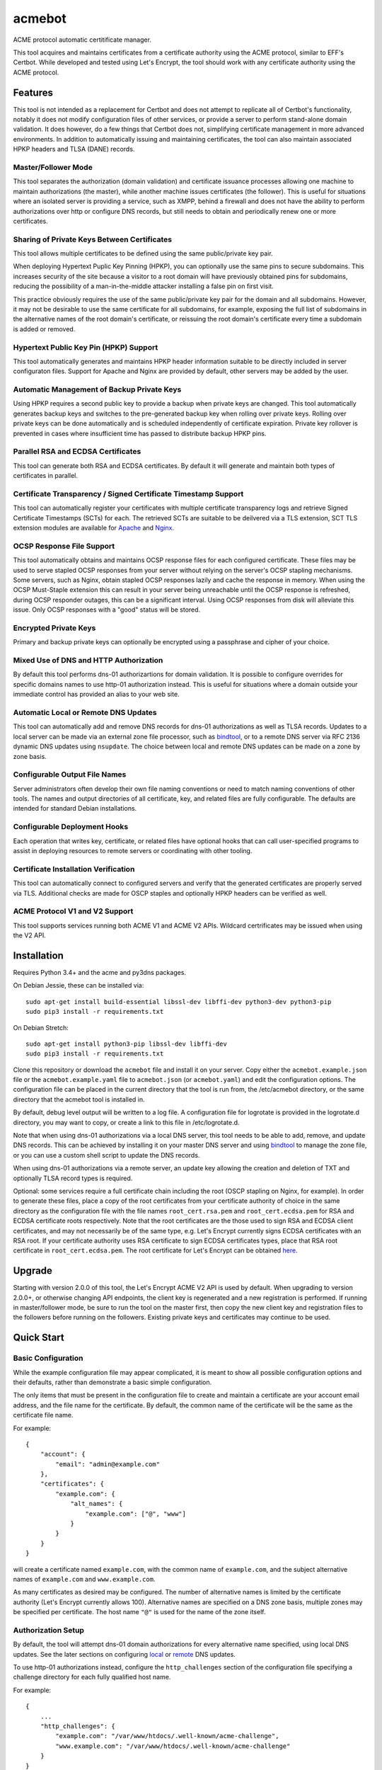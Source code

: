 .. _bindtool: https://github.com/plinss/bindtool

*******
acmebot
*******

ACME protocol automatic certitificate manager.

This tool acquires and maintains certificates from a certificate authority using the ACME protocol, similar to EFF's Certbot.
While developed and tested using Let's Encrypt, the tool should work with any certificate authority using the ACME protocol.


Features
========

This tool is not intended as a replacement for Certbot and does not attempt to replicate all of Certbot's functionality,
notably it does not modify configuration files of other services,
or provide a server to perform stand-alone domain validation.
It does however, do a few things that Certbot does not,
simplifying certificate management in more advanced environments.
In addition to automatically issuing and maintaining certificates,
the tool can also maintain associated HPKP headers and TLSA (DANE) records.


Master/Follower Mode
-----------------

This tool separates the authorization (domain validation) and certificate issuance processes allowing one machine to maintain authorizations (the master),
while another machine issues certificates (the follower).
This is useful for situations where an isolated server is providing a service, such as XMPP,
behind a firewall and does not have the ability to perform authorizations over http or configure DNS records,
but still needs to obtain and periodically renew one or more certificates.


Sharing of Private Keys Between Certificates
--------------------------------------------

This tool allows multiple certificates to be defined using the same public/private key pair.

When deploying Hypertext Puplic Key Pinning (HPKP), you can optionally use the same pins to secure subdomains.
This increases security of the site because a visitor to a root domain will have previously obtained pins for subdomains,
reducing the possibility of a man-in-the-middle attacker installing a false pin on first visit.

This practice obviously requires the use of the same public/private key pair for the domain and all subdomains.
However, it may not be desirable to use the same certificate for all subdomains, for example,
exposing the full list of subdomains in the alternative names of the root domain's certificate,
or reissuing the root domain's certificate every time a subdomain is added or removed.


Hypertext Public Key Pin (HPKP) Support
---------------------------------------

This tool automatically generates and maintains HPKP header information suitable to be directly included in server configuraton files.
Support for Apache and Nginx are provided by default, other servers may be added by the user.


Automatic Management of Backup Private Keys
-------------------------------------------

Using HPKP requires a second public key to provide a backup when private keys are changed.
This tool automatically generates backup keys and switches to the pre-generated backup key when rolling over private keys.
Rolling over private keys can be done automatically and is scheduled independently of certificate expiration.
Private key rollover is prevented in cases where insufficient time has passed to distribute backup HPKP pins.


Parallel RSA and ECDSA Certificates
-----------------------------------

This tool can generate both RSA and ECDSA certificates.
By default it will generate and maintain both types of certificates in parallel.


Certificate Transparency / Signed Certificate Timestamp Support
---------------------------------------------------------------

This tool can automatically register your certificates with multiple certificate transparency logs and retrieve Signed Certificate Timestamps (SCTs) for each.
The retrieved SCTs are suitable to be deilvered via a TLS extension,
SCT TLS extension modules are available for `Apache <https://httpd.apache.org/docs/trunk/mod/mod_ssl_ct.html>`_ and `Nginx <https://github.com/grahamedgecombe/nginx-ct>`_.


OCSP Response File Support
--------------------------

This tool automatically obtains and maintains OCSP response files for each configured certificate.
These files may be used to serve stapled OCSP responses from your server without relying on the server's OCSP stapling mechanisms.
Some servers, such as Nginx, obtain stapled OCSP responses lazily and cache the response in memory.
When using the OCSP Must-Staple extension this can result in your server being unreachable until the OCSP response is refreshed,
during OCSP responder outages, this can be a significant interval.
Using OCSP responses from disk will alleviate this issue.
Only OCSP responses with a "good" status will be stored.


Encrypted Private Keys
----------------------

Primary and backup private keys can optionally be encrypted using a passphrase and cipher of your choice.


Mixed Use of DNS and HTTP Authorization
---------------------------------------

By default this tool performs dns-01 authorizartions for domain validation.
It is possible to configure overrides for specific domains names to use http-01 authorization instead.
This is useful for situations where a domain outside your immediate control has provided an alias to your web site.


Automatic Local or Remote DNS Updates
-------------------------------------

This tool can automatically add and remove DNS records for dns-01 authorizations as well as TLSA records.
Updates to a local server can be made via an external zone file processor, such as `bindtool`_,
or to a remote DNS server via RFC 2136 dynamic DNS updates using ``nsupdate``.
The choice between local and remote DNS updates can be made on a zone by zone basis.


Configurable Output File Names
------------------------------

Server administrators often develop their own file naming conventions or need to match naming conventions of other tools.
The names and output directories of all certificate, key, and related files are fully configurable.
The defaults are intended for standard Debian installations.


Configurable Deployment Hooks
-----------------------------

Each operation that writes key, certificate, or related files have optional hooks that can call user-specified programs to
assist in deploying resources to remote servers or coordinating with other tooling.


Certificate Installation Verification
-------------------------------------

This tool can automatically connect to configured servers and verify that the generated certificates are properly served via TLS.
Additional checks are made for OSCP staples and optionally HPKP headers can be verified as well.


ACME Protocol V1 and V2 Support
-------------------------------

This tool supports services running both ACME V1 and ACME V2 APIs.
Wildcard certrificates may be issued when using the V2 API.


Installation
============

Requires Python 3.4+ and the acme and py3dns packages.

On Debian Jessie, these can be installed via::

    sudo apt-get install build-essential libssl-dev libffi-dev python3-dev python3-pip
    sudo pip3 install -r requirements.txt

On Debian Stretch::

    sudo apt-get install python3-pip libssl-dev libffi-dev
    sudo pip3 install -r requirements.txt

Clone this repository or download the ``acmebot`` file and install it on your server.
Copy either the ``acmebot.example.json`` file or the ``acmebot.example.yaml`` file to ``acmebot.json`` (or ``acmebot.yaml``) and edit the configuration options.
The configuration file can be placed in the current directory that the tool is run from,
the /etc/acmebot directory,
or the same directory that the acmebot tool is installed in.

By default, debug level output will be written to a log file.
A configuration file for logrotate is provided in the logrotate.d directory,
you may want to copy, or create a link to this file in /etc/logrotate.d.

Note that when using dns-01 authorizations via a local DNS server,
this tool needs to be able to add, remove, and update DNS records.
This can be achieved by installing it on your master DNS server and using `bindtool`_ to manage the zone file,
or you can use a custom shell script to update the DNS records.

When using dns-01 authorizations via a remote server,
an update key allowing the creation and deletion of TXT and optionally TLSA record types is required.

Optional: some services require a full certificate chain including the root (OSCP stapling on Nginx, for example).
In order to generate these files,
place a copy of the root certificates from your certificate authority of choice in the same directory as the configuration file with the file names ``root_cert.rsa.pem`` and ``root_cert.ecdsa.pem`` for RSA and ECDSA certificate roots respectively.
Note that the root certificates are the those used to sign RSA and ECDSA client certificates,
and may not necessarily be of the same type,
e.g. Let's Encrypt currently signs ECDSA certificates with an RSA root.
If your certificate authority uses RSA certificate to sign ECDSA certificates types, place that RSA root certificate in ``root_cert.ecdsa.pem``.
The root certificate for Let's Encrypt can be obtained `here <https://letsencrypt.org/certificates/>`_.


Upgrade
=======

Starting with version 2.0.0 of this tool, the Let's Encrypt ACME V2 API is used by default.
When upgrading to version 2.0.0+, or otherwise changing API endpoints,
the client key is regenerated and a new registration is performed.
If running in master/follower mode, be sure to run the tool on the master first,
then copy the new client key and registration files to the followers before running on the followers.
Existing private keys and certificates may continue to be used.


Quick Start
===========


Basic Configuration
-------------------

While the example configuration file may appear complicated,
it is meant to show all possible configuration options and their defaults,
rather than demonstrate a basic simple configuration.

The only items that must be present in the configuration file to create and maintain a certificate are your account email address,
and the file name for the certificate.
By default, the common name of the certificate will be the same as the certificate file name.

For example::

    {
        "account": {
            "email": "admin@example.com"
        },
        "certificates": {
            "example.com": {
                "alt_names": {
                    "example.com": ["@", "www"]
                }
            }
        }
    }

will create a certificate named ``example.com``,
with the common name of ``example.com``,
and the subject alternative names of ``example.com`` and ``www.example.com``.

As many certificates as desired may be configured.
The number of alternative names is limited by the certificate authority (Let's Encrypt currently allows 100).
Alternative names are specified on a DNS zone basis,
multiple zones may be specified per certificate.
The host name ``"@"`` is used for the name of the zone itself.


Authorization Setup
-------------------

By default, the tool will attempt dns-01 domain authorizations for every alternative name specified,
using local DNS updates.
See the later sections on configuring `local <#configuring-local-dns-updates>`_ or `remote <#configuring-remote-dns-updates>`_ DNS updates.

To use http-01 authorizations instead,
configure the ``http_challenges`` section of the configuration file specifying a challenge directory for each fully qualified host name.

For example::

    {
        ...
        "http_challenges": {
            "example.com": "/var/www/htdocs/.well-known/acme-challenge",
            "www.example.com": "/var/www/htdocs/.well-known/acme-challenge"
        }
    }

See the `HTTP Challenges <#http-challenges>`_ section for more information.


First Run
---------

Once the configuration file is in place,
simply execute the tool.
For the first run you may wish to select detailed output to see exactly what the tool is doing::

    acmebot --detail

If all goes well,
the tool will generate a public/private key pair used for client authentication to the certificate authority,
register an account with the certificate authority,
prompt to accept the certificate authority's terms of service,
obtain authorizations for each configured domain name,
generate primary private keys as needed for the configured certificates,
issue certificates,
generate backup private keys,
generate custom Diffie-Hellman parameters,
retrieve Signed Certificate Timestamps from certificate transparency logs,
retrieve an OCSP response from the certificate authority,
and install the certificates and private keys into /etc/ssl/certs and /etc/ssl/private.

If desired, you can test the tool using Let's Encrypt's staging server.
To do this, specify the staging server's directory URL in the ``acme_directory_url`` setting.
See `Staging Environment <https://letsencrypt.org/docs/staging-environment/>`_ for details.
When switching from the staging to production servers,
you should delete the client key and registration files (/var/local/acmebot/\*.json) to ensure a fresh registration in the production environment.


File Location
=============

After a successful certificate issuance,
up to twenty one files will be created per certificate.

The locations for these files can be controlled via the ``directories`` section of the configuration file.
The default locations are used here for brevity.

Output files will be written as a single transaction,
either all files will be written,
or no files will be written.
This is designed to prevent a mismatch between certificates and private keys should an error happen during file creation.


Private Keys
------------

Two private key files will be created in /etc/ssl/private for each key type.
The primary: ``<private-key-name>.<key-type>.key``; and a backup key: ``<private-key-name>_backup.<key-type>.key``.

The private key files will be written in PEM format and will be readable by owner and group.


Certificate Files
-----------------

Two certificate files will be created for each key type,
one in /etc/ssl/certs, named ``<certificate-name>.<key-type>.pem``,
containing the certificate,
followed by any intermediate certificates sent by the certificate authority,
followed by custom Diffie-Hellman and elliptic curve paramaters;
the second file will be created in /etc/ssl/private, named ``<certificate-name>_full.<key-type>.key``,
and will contain the private key,
followed by the certificate,
followed by any intermediate certificates sent by the certificate authority,
followed by custom Diffie-Hellman and elliptic curve paramaters.

The ``<certificate-name>_full.<key-type>.key`` file is useful for services that require both the private key and certificate to be in the same file,
such as ZNC.


Intermediate Certificate Chain File
-----------------------------------

If the certificate authority uses intermediate certificates to sign your certificates,
a file will be created in /etc/ssl/certs, named ``<certificate-name>_chain.<key-type>.pem`` for each key type,
containing the intermediate certificates sent by the certificate authority.

This file will not be created if the ``chain`` directory is set to ``null``.

Note that the certificate authority may use a different type of certificate as intermediates,
e.g. an ECDSA client certificate may be signed by an RSA intermediate,
and therefore the intermediate certificate key type may not match the file name (or certificate type).


Full Chain Certificate File
---------------------------

If the ``root_cert.<key-type>.pem`` file is present (see `Installation <#installation>`_),
then an additional certificate file will be generated in /etc/ssl/certs,
named ``<certificate-name>+root.<key-type>.pem`` for each key type.
This file will contain the certificate,
followed by any intermediate certificates sent by the certificate authority,
followed by the root certificate,
followed by custom Diffie-Hellman and elliptic curve paramaters.

If the ``root_cert.<key-type>.pem`` file is not found in the same directory as the configuration file,
this certificate file will not be created.

This file is useful for configuring OSCP stapling on Nginx servers.


Diffie-Hellman Parameter File
-----------------------------

If custom Diffie-Hellman parameters or a custom elliptical curve are configured,
a file will be created in /etc/ssl/params, named ``<certificate-name>_param.pem``,
containing the Diffie-Hellman parameters and elliptical curve paramaters.

This file will not be created if the ``param`` directory is set to ``null``.


Hypertext Public Key Pin (HPKP) Files
-------------------------------------

Two additional files will be created in /etc/ssl/hpkp, named ``<private-key-name>.apache`` and ``<private-key-name>.nginx``.
These files contain HTTP header directives setting HPKP for both the primary and backup private keys for each key type.

Each file is suitable to be included in the server configuration for either Apache or Nginx respectively.

Thess files will not be created if the ``hpkp`` directory is set to ``null``.


Signed Certificate Timestamp (SCT) Files
----------------------------------------

One additional file will be created for each key type and configured certificate transparency log in ``/etc/ssl/scts/<certificate-name>/<key-type>/<log-name>.sct``.
These files contain SCT information in binary form suitable to be included in a TLS extension.
By default, SCTs will be retrieved from the Google Icarus and Google Pilot certificate transparency logs.
The Google Test Tube certificate transparency log can be used with the Let's Encrypt staging environment for testing.


OCSP Response Files
-------------------
One OCSP response file will be created for each key type,
in /etc/ssl/ocsp, named ``<certificate-name>.<key_type>.ocsp``.
These files contain OCSP responses in binary form suitable to be used as stapled OCSP responses.


Archive Directory
-----------------

Whenever exsiting files are replaced by subsequent runs of the tool,
for example during certificate renewal or private key rollover,
all existing files are preserved in the archive directory, /etc/ssl/archive.

Within the archive directory,
a directory will be created with the name of the private key,
containing a datestamped directory with the time of the file transaction (YYYY_MM_DD_HHMMSS).
All existing files will be moved into the datestamped directory should they need to be recovered.


Server Configuration
====================

Because certificate files will be periodically replaced as certificates need to be renewed,
it is best to have your server configurations simply refer to the certificate and key files in the locations they are created.
This will prevent server configurations from having to be updated as certificate files are replaced.

If the server requires the certificate or key file to be in a particular location or have a different file name,
it is best to simply create a soft link to the certificate or key file rather than rename or copy the files.

Another good practice it to isolate the configuration for each certificate into a snippet file,
for example using Apache,
create the file /etc/apache2/snippets/ssl/example.com containing::

    SSLCertificateFile    /etc/ssl/certs/example.com.rsa.pem
    SSLCertificateKeyFile /etc/ssl/private/example.com.rsa.key
    CTStaticSCTs          /etc/ssl/certs/example.com.rsa.pem /etc/ssl/scts/example.com/rsa        # requires mod_ssl_ct to be installed

    SSLCertificateFile    /etc/ssl/certs/example.com.ecdsa.pem
    SSLCertificateKeyFile /etc/ssl/private/example.com.ecdsa.key
    CTStaticSCTs          /etc/ssl/certs/example.com.ecdsa.pem /etc/ssl/scts/example.com/ecdsa    # requires mod_ssl_ct to be installed

    Header always set Strict-Transport-Security "max-age=63072000"
    Include /etc/ssl/hpkp/example.com.apache

and then in each host configuration using that certificate, simply add::

    Include snippets/ssl/example.com

For Nginx the /etc/nginx/snippets/ssl/example.com file would contain::

    ssl_ct on;                                                          # requires nginx-ct module to be installed

    ssl_certificate         /etc/ssl/certs/example.com.rsa.pem;
    ssl_certificate_key     /etc/ssl/private/example.com.rsa.key;
    ssl_ct_static_scts      /etc/ssl/scts/example.com/rsa;              # requires nginx-ct module to be installed
    ssl_stapling_file       /etc/ssl/ocsp/example.com.rsa.ocsp;

    ssl_certificate         /etc/ssl/certs/example.com.ecdsa.pem;       # requires nginx 1.11.0+ to use multiple certificates
    ssl_certificate_key     /etc/ssl/private/example.com.ecdsa.key;
    ssl_ct_static_scts      /etc/ssl/scts/example.com/ecdsa;            # requires nginx-ct module to be installed
    ssl_stapling_file       /etc/ssl/ocsp/example.com.ecdsa.ocsp;       # requires nginx 1.13.3+ to use with multiple certificates

    ssl_trusted_certificate /etc/ssl/certs/example.com+root.rsa.pem;    # not required if using ssl_stapling_file

    ssl_dhparam             /etc/ssl/params/example.com_param.pem;
    ssl_ecdh_curve secp384r1;

    add_header Strict-Transport-Security "max-age=63072000" always;
    include /etc/ssl/hpkp/example.com.nginx;

and can be used via::

    include snippets/ssl/example.com;


Configuration
=============

The configuration file ``acmebot.json`` or ``acmebot.yaml`` may be placed in the current working directory,
in /etc/acmebot,
or in the same directory as the acmebot tool is installed in.
A different configuration file name may be specified on the command line.
If the specified file name is not an absolute path,
it will be searched for in the same locations,
e.g. ``acmebot --config config.json`` will load ``./config.json``, ``/etc/acmebot/config.json``, or ``<install-dir>/config.json``.
If the file extension is omitted, the tool will search for a file with the extensions: ``.json``, ``.yaml``, and ``.yml`` in each location.
If the speficied file is an absolute path,
only that location will be searched.

Additional configuration files may be placed in a subdirectory named ``conf.d`` in the same directory as the configuration file.
All files with the extensions: ``.json``, ``.yaml``, or ``.yml`` in that subdirectory will be loaded and merged into the configuration,
overriding any settings in the main configuration file.
For example,
the configurtaion for each certificate may be placed in a separate file,
while the common settings remain in the main configuration file.

The configuration file must adhere to standard JSON or YAML formats.
The examples given in this document are in JSON format, however, the equivalent structures may be expressed in YAML.

The files ``acmebot.example.json`` and ``acmebot.example.yaml`` provide a template of all configuration options and their default values.
Entries inside angle brackets ``"<example>"`` must be replaced (without the angle brackets),
all other values may be removed unless you want to override the default values.


Account
-------

Enter the email address you wish to associate with your account on the certificate authority.
This email address may be useful in recovering your account should you lose access to your client key.

Example::

    {
        "account": {
            "email": "admin@example.com"
        },
        ...
    }


Settings
--------

Various settings for the tool.
All of these need only be present when the desired value is different from the default.

* ``follower_mode`` specifies if the tool should run in master or follower mode.
  The defalt value is ``false`` (master mode).
  The master will obtain authorizations and issue certificates,
  a follower will not attempt to obtain authorizations but can issue certificates.
* ``log_level`` specifies the amount of information written into the log file.
  Possible values are ``null``, ``"normal"``, ``"verbose"``, ``"debug"``, and ``"detail"``.
  ``"verbose"``, ``"debug"``, and ``"detail"`` settings correlate to the ``--verbose``, ``--debug`` and ``--detail`` command-line options.
* ``color_output`` specifies if the output should be colorized.
  Colorized output will be suppressed on non-tty devices.
  This option may be overridden via command line options.
  The default value is ``true``.
* ``key_types`` specifies the types of private keys to generate by default.
  The default value is ``['rsa', 'ecdsa']``.
* ``key_size`` specifies the size (in bits) for RSA private keys.
  The default value is ``4096``.
  RSA certificates can be turned off by setting this value to ``0`` or ``null``.
* ``key_curve`` specifies the curve to use for ECDSA private keys.
  The default value is ``"secp384r1"``.
  Available curves are ``"secp256r1"``, ``"secp384r1"``, and ``"secp521r1"``.
  ECDSA certificates can be turned off by setting this value to ``null``.
* ``key_cipher`` specifies the cipher algorithm used to encrypt private keys.
  The default value is ``"blowfish"``.
  Available ciphers are those accepted by your version of OpenSSL's EVP_get_cipherbyname().
* ``key_passphrase`` specifies the passphrase used to encrypt private keys.
  The default value is ``null``.
  A value of ``null`` or ``false`` will result in private keys being written unencrypted.
  A value of ``true`` will cause the password to be read from the command line, the environment, a prompt, or stdin.
  A string value will be used as the passphrase without further input.
* ``key_provided`` specifies that the private keys are provided from an external source and the tool should not modify them.
  The default value is ``false``.
* ``dhparam_size`` specifies the size (in bits) for custom Diffie-Hellman parameters.
  The default value is ``2048``.
  Custom Diffie-Hellman parameters can be turned off by setting this value to ``0`` or ``null``.
  This value should be at least be equal to half the ``key_size``.
* ``ecparam_curve`` speficies the curve or list of curves to use for ECDHE negotiation.
  This value may be a string or a list of strings.
  The default value is ``["secp521r1", "secp384r1", "secp256k1"]``.
  Custom EC parameters can be turned off by setting this value to ``null``.
  You can run ``openssl ecparam -list_curves`` to find a list of available curves.
* ``file_user`` specifies the name of the user that will own certificate and private key files.
  The default value is ``"root"``.
  Note that this tool must run as root, or another user that has rights to set the file ownership to this user.
* ``file_group`` speficies the name of the group that will own certificate and private key files.
  The default value is ``"ssl-cert"``.
  Note that this tool must run as root, or another user that has rights to set the file ownership to this group.
* ``hpkp_days`` specifies the number of days that HPKP pins should be cached for.
  The default value is ``60``.
  HPKP pin files can be turned off by setting this value to ``0`` or ``null``.
* ``pin_subdomains`` specifies whether the ``includeSubdomains`` directive should be included in the HPKP headers.
  The default value is ``true``.
* ``hpkp_report_uri`` specifies the uri to report HPKP failures to.
  The default value is ``null``.
  If not null, the ``report-uri`` directive will be included in the HPKP headers.
* ``ocsp_must_staple`` specifies if the OCSP Must-Staple extension is added to certificates.
  The default value is ``false``.
* ``ocsp_responder_urls`` specifies the list of OCSP responders to use if a certificate doesn't provide them.
  The default value is ``["http://ocsp.int-x3.letsencrypt.org"]``.
* ``ct_submit_logs`` specifies the list of certificate transparency logs to submit certificates to.
  The default value is ``["google_icarus", "google_pilot"]``.
  The value ``["google_testtube"]`` can be used with the Let's Encrypt staging environment for testing.
* ``renewal_days`` specifies the number of days before expiration when the tool will attempt to renew a certificate.
  The default value is ``30``.
* ``expiration_days`` specifies the number of days that private keys should be used for.
  The dafault value is ``730`` (two years).
  When the backup key reaches this age,
  the tool will notify the user that a key rollover should be performed,
  or automatically rollover the private key if ``auto_rollover`` is set to ``true``.
  Automatic rollover and expiration notices can be disabled by setting this to ``0`` or ``null``.
* ``auto_rollover`` specifies if the tool should automatically rollover private keys that have expired.
  The default value is ``false``.
  Note that when running in a master/follower configuration and sharing private keys between the master and follower,
  key rollovers must be performed on the master and manually transferred to the follower,
  therefore automatic rollovers should not be used unless running stand-alone.
* ``max_dns_lookup_attempts`` specifies the number of times to check for deployed DNS records before attempting authorizations.
  The default value is ``60``.
* ``dns_lookup_delay`` specifies the number of seconds to wait between DNS lookups.
  The default value is ``10``.
* ``max_domains_per_order`` specifies the maximum number of domains allowed per authorization order.
  The default value is ``100``, which is the limit set by Let's Encrypt.
* ``max_authorization_attempts`` specifies the number of times to check for completed authorizations.
  The default value is ``30``.
* ``authorization_delay`` specifies the number of seconds to wait between authorization checks.
  The default value is ``10``.
* ``cert_poll_time`` specifies the number of seconds to wait for a certificate to be issued.
  The default value is ``30``.
* ``max_ocsp_verify_attempts`` specifies the number of times to check for OCSP staples during verification.
  Retries will only happen when the certificate has the OCSP Must-Staple extension.
  The default value is ``10``.
* ``ocsp_verify_retry_delay`` specifies the number of seconds to wait between OCSP staple verification attempts.
  The default value is ``5``.
* ``min_run_delay`` specifies the minimum number of seconds to wait if the ``--randomwait`` command line option is present.
  The default value is ``300``.
* ``max_run_delay`` specifies the maximum number of seconds to wait if the ``--randomwait`` command line option is present.
  The default value is ``3600``.
* ``acme_directory_url`` specifies the primary URL for the ACME service.
  The default value is ``"https://acme-v02.api.letsencrypt.org/directory"``, the Let's Encrypt production API.
  You can substitute the URL for Let's Encrypt's staging environment or another certificate authority.
* ``acme_directory_verify_ssl`` specifies whether or not to verify the certificate of the ACME service.
  The default value is ``True``.
  Setting this to ``False`` is not recommneded, but may be necessary in environments using a private ACME server.
* ``reload_zone_command`` specifies the command to execute to reload local DNS zone information.
  When using `bindtool`_ the ``"reload-zone.sh"`` script provides this service.
  If not using local DNS updates, you may set this to ``null`` to avoid warnings.
* ``nsupdate_command`` specifies the command to perform DNS updates.
  The default value is ``"/usr/bin/nsupdate"``.
* ``verify`` specifies the default ports to perform installation verification on.
  The default value is ``null``.
* ``services`` specifies the default services to associate with certificates.
  The default value is ``null``.

Example::

    {
        ...
        "settings": {
            "follower_mode": false,
            "log_level": "debug",
            "key_size": 4096,
            "key_curve": "secp384r1",
            "key_cipher": "blowfish",
            "key_passphrase": null,
            "key_provided": false,
            "dhparam_size": 2048,
            "ecparam_curve": ["secp521r1", "secp384r1", "secp256k1"],
            "file_user": "root",
            "file_group": "ssl-cert",
            "hpkp_days": 60,
            "pin_subdomains": true,
            "hpkp_report_uri": null,
            "ocsp_must_staple": false,
            "ocsp_responder_urls": ["http://ocsp.int-x3.letsencrypt.org"],
            "ct_submit_logs": ["google_icarus", "google_pilot"],
            "renewal_days": 30,
            "expiration_days": 730,
            "auto_rollover": false,
            "max_dns_lookup_attempts": 60,
            "dns_lookup_delay": 10,
            "max_authorization_attempts": 30,
            "authorization_delay": 10,
            "min_run_delay": 300,
            "max_run_delay": 3600,
            "acme_directory_url": "https://acme-v02.api.letsencrypt.org/directory",
            "reload_zone_command": "/etc/bind/reload-zone.sh",
            "nsupdate_command": "/usr/bin/nsupdate",
            "verify": [443]
        },
        ...
    }


Directories
-----------

Directories used to store the input and output files of the tool.
Relative paths will be considered relative to the directory of configuration file.
All of these need only be present when the desired value is different from the default.

* ``pid`` specifies the directory to store a process ID file.
  The default value is ``"/var/run"``.
* ``log`` specifies the directory to store the log file.
  The default value is ``"/var/log/acmebot"``.
* ``resource`` specifies the directory to store the client key and registration files for the ACME account.
  The default value is ``"/var/local/acmebot"``.
* ``private_key`` specifies the directory to store primary private key files.
  The default value is ``"/etc/ssl/private"``.
* ``backup_key`` specifies the directory to store backup private key files.
  The default value is ``"/etc/ssl/private"``.
* ``previous_key`` specifies the directory to store previously used private key files after key rollover.
  The default value is ``null``.
* ``full_key`` specifies the directory to store primary private key files that include the certificate chain.
  The default value is ``"/etc/ssl/private"``.
  Full key files may be omitted by setting this to ``null``.
* ``certificate`` specifies the directory to store certificate files.
  The default value is ``"/etc/ssl/certs"``.
* ``full_certificate`` specifies the directory to store full chain certificate files that include the root certificate.
  The default value is ``"/etc/ssl/certs"``.
  Full certificate files may be omitted by setting this to ``null``.
* ``chain`` specifies the directory to store certificate intermediate chain files.
  The default value is ``"/etc/ssl/certs"``.
  Chain files may be omitted by setting this to ``null``.
* ``param`` specifies the directory to store Diffie-Hellman parameter files.
  The default value is ``"/etc/ssl/params"``.
  Paramater files may be omitted by setting this to ``null``.
* ``challenge`` specifies the directory to store ACME dns-01 challenge files.
  The default value is ``"/etc/ssl/challenge"``.
* ``http_challenge`` specifies the directory to store ACME http-01 challenge files.
  The default value is ``null``.
* ``hpkp`` specifies the directory to store HPKP header files.
  The default value is ``"/etc/ssl/hpkp"``.
  HPKP header files may be turned off by setting this to ``null``.
* ``sct`` specifies the directory to store Signed Certificate Timestamp files.
  The default value is ``"/etc/ssl/scts/<certificate-name>/<key-type>"``.
  SCT files may be turned off by setting this to ``null``.
* ``ocsp`` specifies the directory to store OCSP response files.
  The default value is ``"/etc/ssl/ocsp"``.
  OCSP response files may be turned off by setting this to ``null``.
* ``update_key`` specifies the directory to search for DNS update key files.
  The default value is ``"/etc/ssl/update_keys"``.
* ``archive`` specifies the directory to store older versions of files that are replaced by this tool.
  The default value is ``"/etc/ssl/archive"``.
* ``temp`` specifies the directory to write temporary files to.
  A value of ``null`` results in using the system defined temp directory.
  The temp directory must be on the same file system as the output file directories.
  The default value is ``null``.

Example::

    {
        ...
        "directories": {
            "pid": "/var/run",
            "log": "/var/log/acmebot",
            "resource": "/var/local/acmebot",
            "private_key": "/etc/ssl/private",
            "backup_key": "/etc/ssl/private",
            "full_key": "/etc/ssl/private",
            "certificate": "/etc/ssl/certs",
            "full_certificate": "/etc/ssl/certs",
            "chain": "/etc/ssl/certs",
            "param": "/etc/ssl/params",
            "challenge": "/etc/ssl/challenges",
            "http_challenge": "/var/www/{zone}/{host}/.well-known/acme-challenge",
            "hpkp": "/etc/ssl/hpkp",
            "ocsp": "/etc/ssl/ocsp/",
            "sct": "/etc/ssl/scts/{name}/{key_type}",
            "update_key": "/etc/ssl/update_keys",
            "archive": "/etc/ssl/archive"
        },
        ...
    }

Directory values are treated as Python format strings,
fields available for directories are: ``name``, ``key_type``, ``suffix``, ``server``.
The ``name`` field is the name of the private key or certificate.
The ``"http_challenge"`` directory uses the fields: ``zone``, ``host``, and ``fqdn``,
for the zone name, host name (without the zone), and the fully qualified domain name respectively.
The ``host`` value will be ``"."`` if the fqdn is the same as the zone name.


Services
--------

This specifies a list of services that are used by issued certificates and the commands necessary to restart or reload the service when a certificate is issued or changed.
You may add or remove services as needed.
The list of services is arbritrary and they are referenced from individual certificate definitions.

Example::

    {
        ...
        "services": {
            "apache": "systemctl reload apache2",
            "coturn": "systemctl restart coturn",
            "dovecot": "systemctl restart dovecot",
            "etherpad": "systemctl restart etherpad",
            "mysql": "systemctl reload mysql",
            "nginx": "systemctl reload nginx",
            "postfix": "systemctl reload postfix",
            "postgresql": "systemctl reload postgresql",
            "prosody": "systemctl restart prosody",
            "slapd": "systemctl restart slapd",
            "synapse": "systemctl restart matrix-synapse",
            "znc": "systemctl restart znc"
        },
        ...
    }

To specify one or more services used by a certificate,
add a ``services`` section to the certificate definition listing the services using that certificate.

For example::

    {
        "certificates": {
            "example.com": {
                "alt_names": {
                    "example.com": ["@", "www"]
                },
                "services": ["nginx"]
            }
        }
    }

This will cause the command ``"systemctl reload nginx"`` to be executed any time the certificate ``example.com`` is issued, renewed, or updated.


Certificates
------------

This section defines the set of certificates to issue and maintain.
The name of each certificate is used as the name of the certificate files.

* ``common_name`` specifies the common name for the certificate.
  If omitted, the name of the certificate will be used.
* ``alt_names`` specifies the set of subject alternative names for the certificate.
  If specified, the common name of the certificate must be included as one of the alternative names.
  The alternative names are specified as a list of host names per DNS zone,
  so that associated DNS updates happen in the correct zone.
  The zone name may be used directly by specifying ``"@"`` for the host name.
  Multiple zones may be specified.
  The default value is the common name of the certificate in the zone of the first registered domain name according to the `Public Suffix List <https://publicsuffix.org/>`_.
  For example, if the common name is "example.com", the default ``alt_names`` will be: ``{"example.com": ["@"] }``;
  if the common name is "foo.bar.example.com", the default ``alt_names`` will be: ``{ "example.com": ["foo.bar"] }``.
* ``services`` specifies the list of services to be reloaded when the certificate is issued, renewed, or modified.
  This may be omitted.
  The default value is the value specified in the ``settings`` section.
* ``dhparam_size`` specifies the number of bits to use for custom Diffie-Hellman paramaters for the certificate.
  The default value is the value specified in the ``settings`` section.
  Custom Diffie-Hellman paramaters may be ommitted from the certificate by setting this to ``0`` or ``null``.
  The value should be at least equal to half the number of bits used for the private key.
* ``ecparam_curve`` specified the curve or curves used for elliptical curve paramaters.
  The default value is the value specified in the ``settings`` section.
  Custom elliptical curve paramaters may be ommitted from the certificate by setting this to ``null``.
* ``key_types`` specifies the types of keys to create for this certificate.
  The default value is all available key types.
  Provide a list of key types to restrict the certificate to only those types.
  Available types are ``"rsa"`` and ``"ecdsa"``.
* ``key_size`` specifies the number of bits to use for the certificate's RSA private key.
  The default value is the value specified in the ``settings`` section.
  RSA certificates can be turned off by setting this value to ``0`` or ``null``.
* ``key_curve`` specifies the curve to use for ECDSA private keys.
  The default value is the value specified in the ``settings`` section.
  Available curves are ``"secp256r1"``, ``"secp384r1"``, and ``"secp521r1"``.
  ECDSA certificates can be turned off by setting this value to ``null``.
* ``key_cipher`` specifies the cipher algorithm used to encrypt the private keys.
  The default value is the value specified in the ``settings`` section.
  Available ciphers those accepted by your version of OpenSSL's EVP_get_cipherbyname().
* ``key_passphrase`` specifies the passphrase used to encrypt private keys.
  The default value is the value specified in the ``settings`` section.
  A value of ``null`` or ``false`` will result in private keys being written unencrypted.
  A value of ``true`` will cause the password to be read from the command line, the environment, a prompt, or stdin.
  A string value will be used as the passphrase without further input.
* ``key_provided`` specifies that the private keys are provided from an external source and the tool should not modify them.
  The default value is the value specified in the ``settings`` section.
  This is useful when the same private keys are shared between multiple instances of the tool, e.g. for HPKP purposes.
* ``expiration_days`` specifies the number of days that the backup private key should be considered valid.
  The default value is the value specified in the ``settings`` section.
  When the backup key reaches this age,
  the tool will notify the user that a key rollover should be performed,
  or automatically rollover the private key if ``auto_rollover`` is set to ``true``.
  Automatic rollover and expiration notices can be disabled by setting this to ``0`` or ``null``.
* ``auto_rollover`` specifies if the tool should automatically rollover the private key when it expires.
  The default value is the value specified in the ``settings`` section.
* ``hpkp_days`` specifies the number of days that HPKP pins should be cached by clients.
  The default value is the value specified in the ``settings`` section.
  HPKP pin files can be turned off by setting this value to ``0`` or ``null``.
* ``pin_subdomains`` specifies whether the ``includeSubdomains`` directive should be included in the HPKP headers.
  The default value is the value specified in the ``settings`` section.
* ``hpkp_report_uri`` specifies the uri to report HPKP errors to.
  The default value is the value specified in the ``settings`` section.
  If not null, the ``report-uri`` directive will be included in the HPKP headers.
* ``ocsp_must_staple`` specifies if the OCSP Must-Staple extension is added to certificates.
  The default value is the value specified in the ``settings`` section.
* ``ocsp_responder_urls`` specifies the list of OCSP responders to use if a certificate doesn't provide them.
  The default value is the value specified in the ``settings`` section.
* ``ct_submit_logs`` specifies the list of certificate transparency logs to submit the certificate to.
  The default value is the value specified in the ``settings`` section.
  The value ``["google_testtube"]`` can be used with the Let's Encrypt staging environment for testing.
* ``verify`` specifies the list of ports to perform certificate installation verification on.
  The default value is the value specified in the ``settings`` section.

Example::

    {
        ...
        "certificates": {
            "example.com": {
                "common_name": "example.com",
                "alt_names": {
                    "example.com": ["@", "www"]
                },
                "services": ["nginx"],
                "dhparam_size": 2048,
                "ecparam_curve": ["secp521r1", "secp384r1", "secp256k1"],
                "key_types": ["rsa", "ecdsa"],
                "key_size": 4096,
                "key_curve": "secp384r1",
                "key_cipher": "blowfish",
                "key_passphrase": null,
                "key_provided": false,
                "expiration_days": 730,
                "auto_rollover": false,
                "hpkp_days": 60,
                "pin_subdomains": true,
                "hpkp_report_uri": null,
                "ocsp_must_staple": false,
                "ocsp_responder_urls": ["http://ocsp.int-x3.letsencrypt.org"],
                "ct_submit_logs": ["google_icarus", "google_pilot"],
                "verify": [443]
            }
        }
    }


Private Keys
------------

This section defines the set of private keys generated and their associated certificates.
Multiple certificates may share a single private key.
This is useful when it is desired to use different certificates for certain subdomains,
while specifying HPKP headers for a root domain that also apply to subdomains.

The name of each private key is used as the file name for the private key files.

Note that a certificate configured in the ``certificates`` section is equivalent to a private key configured in this section with a single certificate using the same name as the private key.
As such, it is an error to specify a certificate using the same name in both the ``certificates`` and ``private_keys`` sections.

The private key and certificate settings are identical to those specified in the ``certificates`` section,
except settings relevant to the private key: ``key_size``, ``key_curve``, ``key_cipher``, ``key_passphrase``, ``key_provided``, ``expiration_days``, ``auto_rollover``, ``hpkp_days``, ``pin_subdomains``, and ``hpkp_report_uri`` are specified in the private key object rather than the certificate object.
The ``key_types`` setting may be specified in the certificate, private key, or both.

Example::

    {
        ...
        "private_keys": {
            "example.com": {
                "certificates": {
                    "example.com": {
                        "common_name": "example.com",
                        "alt_names": {
                            "example.com": ["@", "www"]
                        },
                        "services": ["nginx"],
                        "key_types": ["rsa"],
                        "dhparam_size": 2048,
                        "ecparam_curve": ["secp521r1", "secp384r1", "secp256k1"],
                        "ocsp_must_staple": true,
                        "ct_submit_logs": ["google_icarus", "google_pilot"],
                        "verify": [443]
                    },
                    "mail.example.com": {
                        "alt_names": {
                            "example.com": ["mail", "smtp"]
                        },
                        "services": ["dovecot", "postfix"],
                        "key_types": ["rsa", "ecdsa"]
                    }
                },
                "key_types": ["rsa", "ecdsa"],
                "key_size": 4096,
                "key_curve": "secp384r1",
                "key_cipher": "blowfish",
                "key_passphrase": null,
                "key_provided": false,
                "expiration_days": 730,
                "auto_rollover": false,
                "hpkp_days": 60,
                "pin_subdomains": true,
                "hpkp_report_uri": null
            }
        },
        ...
    }

The above example will generate a single primary/backup private key set and two certificates, ``example.com`` and ``mail.example.com`` both using the same private keys.
An ECDSA certicicate will only be generated for ``mail.example.com``.


TLSA Records
------------

When using remote DNS updates,
it is possible to have the tool automatically maintain TLSA records for each certificate.
Note that this requires configuring zone update keys for each zone containing a TLSA record.

When using local DNS updates, the ``reload_zone`` command will be called after certificates are issued, renewed, or modified to allow TLSA records to be updated by a tool such as `bindtool`_.
The ``reload_zone`` command will not be called in follower mode.

To specify TLSA records, add a ``tlsa_records`` name/object pair to each certificate definition, either in the ``certificates`` or ``private_keys`` section.
TLSA records are specified per DNS zone, similar to ``alt_names``,
to specify which zone should be updated for each TLSA record.

For each zone in the TLSA record object,
specify a list of either host name strings or objects.
Using a host name string is equivalent to::

    {
        "host": "<host-name>"
    }

The values for the objects are:

* ``host`` specifies the host name for the TLSA record.
  The default value is ``"@"``.
  The host name ``"@"`` is used for the name of the zone itself.
* ``port`` specifies the port number for the TLSA record.
  The default value is ``443``.
* ``usage`` is one of the following: ``"pkix-ta"``, ``"pkix-ee"``, ``"dane-ta"``, or ``"dane-ee"``.
  The default value is ``"pkix-ee"``.
  When specifying an end effector TLSA record (``"pkix-ee"`` or ``"dane-ee"``),
  the hash generated will be of the certificate or public key itself.
  When specifying a trust anchor TLSA record (``"pkix-ta"`` or ``"dane-ta"``),
  records will be generated for each of the intermediate and root certificates.
* ``selector`` is one of the following: ``"cert"``, or ``"spki"``.
  The default value is ``"spki"``.
  When specifying a value of ``"spki"`` and an end effector usage,
  records will be generated for both the primary and backup public keys.
* ``protocol`` specifies the protocol for the TLSA record.
  The default value is ``"tcp"``.
* ``ttl`` specifies the TTL value for the TLSA records.
  The default value is ``300``.

Example::

    {
        ...
        "private_keys": {
            "example.com": {
                "certificates": {
                    "example.com": {
                        "alt_names": {
                            "example.com": ["@", "www"]
                        },
                        "services": ["nginx"],
                        "tlsa_records": {
                            "example.com": [
                                "@",
                                {
                                    "host": "www",
                                    "port": 443,
                                    "usage": "pkix-ee",
                                    "selector": "spki",
                                    "protocol": "tcp",
                                    "ttl": 300
                                }
                            ]
                        }
                    },
                    "mail.example.com": {
                        "alt_names": {
                            "example.com": ["mail", "smtp"]
                        },
                        "services": ["dovecot", "postfix"],
                        "tlsa_records": {
                            "example.com": [
                                {
                                    "host": "mail",
                                    "port": 993
                                },
                                {
                                    "host": "smtp",
                                    "port": 25,
                                    "usage": "dane-ee"
                                },
                                {
                                    "host": "smtp",
                                    "port": 587
                                }
                            }
                        }
                    }
                }
            }
        },
        ...
    }


Authorizations
--------------

This section specifies a set of host name authorizations to obtain without issuing certificates.

This is used when running in a master/follower configuration,
the master, having access to local or remote DNS updates or an HTTP server,
obtains authorizations,
while the follower issues the certificates.

It is not necessary to specify host name authorizations for any host names used by configured certificates,
but it is not an error to have overlap.

Authorizations are specified per DNS zone so that associated DNS updates happen in the correct zone.

Simplar to ``alt-names``, a host name of ``"@"`` may be used to specify the zone name.

Example::

    {
        ...
        "authorizations": {
            "example.com": ["@", "www"]
        },
        ...
    }


HTTP Challenges
---------------

By default, the tool will attempt dns-01 domain authorizations for every alternative name specified,
using local or remote DNS updates.

To use http-01 authorizations instead,
configure the ``http_challenges`` section of the configuration file specifying a challenge directory for each fully qualified domain name,
or configure a ``http_challenge`` directory.

It is possible to mix usage of dns-01 and http-01 domain authorizations on a host by host basis,
simply specify a http challenge directory only for those hosts requiring http-01 authentication.

Example::

    {
        ...
        "http_challenges": {
            "example.com": "/var/www/htdocs/.well-known/acme-challenge"
            "www.example.com": "/var/www/htdocs/.well-known/acme-challenge"
        },
        ...
    }

The ``http_challenges`` must specify a directory on the local file system such that files placed there will be served via an already running http server for each given domain name.
In the above example,
files placed in ``/var/www/htdocs/.well-known/acme-challenge`` must be publicly available at:
``http://example.com/.well-known/acme-challenge/file-name``
and
``http://www.example.com/.well-known/acme-challenge/file-name``

Alternatively, if your are primarily using http-01 authorizations and all challenge directories have a similar path,
you may configure a single ``http_challenge`` directory using a python format string with the fields ``zone``, ``host``, and ``fqdn``.

Example::

    {
        ...
        "directories": {
            "http_challenge": "/var/www/{zone}/{host}/.well-known/acme-challenge"
        },
        ...
    }

If an ``http_challenge`` directory is configured,
all domain authorizations will default to http-01.
To use dns-01 authorizations for selected domain names,
add an ``http_challenges`` entry configured with a ``null`` value.


Zone Update Keys
----------------

When using remote DNS updates,
it is necessary to specify a TSIG key used to sign the update requests.

For each zone using remote DNS udpates,
specify either a string containing the file name of the TSIG key,
or an object with further options.

The TSIG file name may an absolute path or a path relative to the ``update_key`` directory setting.
Both the ``<key-file>.key`` file and the ``<key-file>.private`` files must be present.

Any zone referred to in a certificate, private key, or authorization that does not have a corresponding zone update key will use local DNS updates unless an HTTP challenge directory has been specified for every host in that zone.

* ``file`` specifies the name of the TSIG key file.
* ``server`` specifies the name of the DNS server to send update requests to.
  If omitted, the primary name server from the zone's SOA record will be used.
* ``port`` specifies the port to send update requests to.
  The default value is ``53``.

Example::

    {
        ...
        "zone_update_keys": {
            "example1.com": "update.example1.com.key",
            "example2.com": {
                "file": "update.example2.com.key",
                "server": "ns1.example2.com",
                "port": 53
            }
        },
        ...
    }


Key Type Suffix
---------------

Each certificate and key file will have a suffix, just before the file extension,
indicating the type of key the file is for.

The default suffix used for each key type can be overridden in the ``key_type_suffixes`` section.
If you are only using a single key type, or want to omit the suffix from one key type,
set it to an empty string.
Note that if using multiple key types the suffix must be unique or files will be overridden.

Example::

    {
        ...
        "key_type_suffixes": {
            "rsa": ".rsa",
            "ecdsa": ".ecdsa"
        },
        ...
    }


File Name Patterns
------------------

All output file names can be overridden using standard Python format strings.
Fields available for file names are: ``name``, ``key_type``, ``suffix``, ``server``.
The ``name`` field is the name of the private key or certificate.

* ``log`` specifies the name of the log file.
* ``private_key`` specifies the name of primary private key files.
* ``backup_key`` specifies the name of backup private key files.
* ``full_key`` specifies the name of primary private key files that include the certificate chain.
* ``certificate`` specifies the name of certificate files.
* ``full_certificate`` specifies the name of certificate files that include the root certificate.
* ``chain`` specifies the name of intemediate certificate files.
* ``param`` specifies the name of Diffie-Hellman parameter files.
* ``challenge`` specifies the name of ACME challenge files used for local DNS updates.
* ``hpkp`` specifies the name of HPKP header files.
* ``ocsp`` specifies the name of OCSP response files.
* ``sct`` specifies the name of SCT files.

Example::

    {   ...
        "file_names": {
            "log": "acmebot.log",
            "private_key": "{name}{suffix}.key",
            "backup_key": "{name}_backup{suffix}.key",
            "full_key": "{name}_full{suffix}.key",
            "certificate": "{name}{suffix}.pem",
            "full_certificate": "{name}+root{suffix}.pem",
            "chain": "{name}_chain{suffix}.pem",
            "param": "{name}_param.pem",
            "challenge": "{name}",
            "hpkp": "{name}.{server}",
            "ocsp": "{name}{suffix}.ocsp",
            "sct": "{ct_log_name}.sct"
        },
        ...
    }


HPKP Headers
------------

This section defines the set of HPKP header files that will be generated and their contents.
Header files for additional servers can be added at will,
one file will be generated for each server.
Using standard Python format strings, the ``{header}`` field will be replaced with the HPKP header,
the ``{key_name}`` field will be replaced with the name of the private key,
and ``{server}`` will be replaced with the server name.
The default servers can be omitted by setting the header to ``null``.

Example::

    {
        ...
        "hpkp_headers": {
            "apache": "Header always set Public-Key-Pins \"{header}\"\n",
            "nginx": "add_header Public-Key-Pins \"{header}\" always;\n"
        },
        ...
    }


Certificate Transparency Logs
-----------------------------

This section defines the set of certificate transparency logs available to submit certificates to and retrieve SCTs from.
Additional logs can be aded at will.
Each log definition requires the primary API URL of the log, and the log's ID in base64 format.
A list of currently active logs and their IDs can be found at `certificate-transparency.org <https://www.certificate-transparency.org/known-logs>`_.

Example::

    {
        ...,
        "ct_logs": {
            "google_pilot": {
                "url": "https://ct.googleapis.com/pilot",
                "id": "pLkJkLQYWBSHuxOizGdwCjw1mAT5G9+443fNDsgN3BA="
            },
            "google_icarus": {
                "url": "https://ct.googleapis.com/icarus",
                "id": "KTxRllTIOWW6qlD8WAfUt2+/WHopctykwwz05UVH9Hg="
            }
        },
        ...
    }


Deployment Hooks
----------------

This section defines the set of hooks that can be called via the shell when given actions happen.
Paramaters to hooks are specified using Python format strings.
Fields available for each hook are described below.
Output from the hooks will be captured in the log.
Hooks returing a non-zero status code will generate warnings,
but will not otherwise affect the operation of this tool.

* ``set_dns_challenge`` is called for each DNS challenge record that is set.
  Available fields are ``domain``, ``zone``, and ``challenge``.
* ``clear_dns_challenge`` is called for each DNS challenge record that is removed.
  Available fields are ``domain``, ``zone``, and ``challenge``.
* ``dns_zone_update`` is called when a DNS zone is updated via either local or remote updates.
  Available field is ``zone``.
* ``set_http_challenge`` is called for each HTTP challenge file that is installed.
  Available fields are ``domain``, and ``challenge_file``.
* ``clear_http_challenge`` is called for each HTTP challenge file that is removed.
  Available fields are ``domain``, and ``challenge_file``.
* ``private_key_rollover`` is called when a private key is replaced by a backup private key.
  Available fields are ``key_name``, ``key_type``, ``backup_key_file``, ``private_key_file``, ``previous_key_file``, and ``passphrase``.
* ``private_key_installed`` is called when a private key is installed.
  Available fields are ``key_name``, ``key_type``, ``private_key_file``, and ``passphrase``.
* ``backup_key_installed`` is called when a backup private key is installed.
  Available fields are ``key_name``, ``key_type``, ``backup_key_file``, and ``passphrase``.
* ``previous_key_installed`` is called when a previous private key is installed after key rollover.
  Available fields are ``key_name``, ``key_type``, ``previous_key_file``, and ``passphrase``.
* ``hpkp_header_installed`` is called when a HPKP header file is installed.
  Available fields are ``key_name``, ``server``, ``header``, and ``hpkp_file``.
* ``certificate_installed`` is called when a certificate file is installed.
  Available fields are ``key_name``, ``key_type``, ``certificate_name``, and ``certificate_file``.
* ``full_certificate_installed`` is called when a certificate file that includes the root is installed.
  Available fields are ``key_name``, ``key_type``, ``certificate_name``, and ``full_certificate_file``.
* ``chain_installed`` is called when a certificate intermediate chain file is installed.
  Available fields are ``key_name``, ``key_type``, ``certificate_name``, and ``chain_file``.
* ``full_key_installed`` is called when a private key including the full certificate chain file is installed.
  Available fields are ``key_name``, ``key_type``, ``certificate_name``, and ``full_key_file``.
* ``params_installed`` is called when a params file is installed.
  Available fields are ``key_name``, ``certificate_name``, and ``params_file``.
* ``sct_installed`` is called when a SCT file is installed.
  Available fields are ``key_name``, ``key_type``, ``certificate_name``, ``ct_log_name``, and ``sct_file``.
* ``ocsp_installed`` is called when an OSCP file is installed.
  Available fields are ``key_name``, ``key_type``, ``certificate_name``, and ``ocsp_file``.

Example::

    {
        ...
        "hooks": {
            certificate_installed": "scp {certificate_file} remote-server:/etc/ssl/certs/"
        },
        ...
    }


Certificate Installation Verification
-------------------------------------

The tool may be configured to perform installation verification of certificates.
When verifying installation, the tool will connect to every subject alternative host name for each certificate on all avaialable IP addresses,
per each configured port,
perform a TLS handshake,
and compare the served certificate chain to the specified certificate.

Each configured port may be an integer port number,
or an object specifying connection details.

When using an object, the avaialable fields are:

* ``port`` specifies the port number to connect to.
  Required.
* ``starttls`` specifies the STARTTLS mechanism that should be used to initiate a TLS session.
  Allowed values are: ``null``, ``smtp``, ``pop3``, ``imap``, ``sieve``, ``ftp``, ``ldap``, and ``xmpp``.
  The default value is ``null``.
* ``protocol`` specifies the protocol used to obtain additional information to verify.
  Currently this can retrieve Public-Key-Pins http headers to ensure that they are properly set.
  Allowed values are: ``null``, and ``http``.
  The default value is ``null``.
* ``hosts`` specifies a list of fully qualified domain names to test.
  This allows testing only a subset of the alternative names specified for the certificate.
  Each host name must be present as an alternative name for the certificate.
  The default value is all alternative names.
* ``key_types`` specifies a list of key types to test.
  This allows testing only a subset of the avaialable key types.
  The default value is all avaialable key types.

Example::

    {
        ...
        "verify": [
            {
                "port": 443,
                "protocol": "http"
            },
            {
                "port": 25,
                "starttls": "smtp",
                "hosts": "smtp.example.com",
                "key_types": "rsa"
            },
            993
        ]
        ...
    }


Configuring Local DNS Updates
=============================

In order to perform dns-01 authorizations,
and to keep TLSA records up to date,
the tool will need to be able to add, remove, and update various DNS records.

For updating DNS on a local server,
this tool was designed to use a bind zone file pre-processor,
such as `bindtool`_,
but may be used with another tool instead.

When using `bindtool`_, be sure to configure bindtool's ``acme_path`` to be equal to the value of the ``challenge`` directory, so that it can find the ACME challenge files.

When the tool needs to update a DNS zone, it will call the configured ``reload_zone`` command with the name of the zone as its argument.
When _acme-challenge records need to be set, a file will be placed in the ``challenge`` directory with the name of the zone in question, e.g. ``/etc/ssl/challenges/example.com``.
The challenge file is a JSON format file containing a single object.
The name/value pairs of that object are the fully qualified domain names of the records needing to be set, and the values of the records, e.g.::

    {
        "www.example.com": "gfj9Xq...Rg85nM"
    }

Which should result in the following DNS record created in the zone::

    _acme-challenge.www.example.com. 300 IN TXT "gfj9Xq...Rg85nM"

Note that domain names containing wildcards must have the wildcard component removed in the corresponding TXT record, e.g.::

    {
        "example.com": "jc87sd...kO89hG"
        "*.example.com": "gfj9Xq...Rg85nM"
    }

Must result in the following DNS records created in the zone::

    _acme-challenge.example.com. 300 IN TXT "jc87sd...kO89hG"
    _acme-challenge.example.com. 300 IN TXT "gfj9Xq...Rg85nM"

If there is no file in the ``challenge`` directory with the same name as the zone, all _acme-challenge records should be removed.

Any time the ``reload_zone`` is called, it should also update any TLSA records asscoiated with the zone based on the certificates or private keys present.

All of these functions are provided automatically by `bindtool`_ via the use of ``{{acme:}}`` and ``{{tlsa:}}`` commands in the zone file.
For example, the zone file::

    {{soa:ns1.example.com:admin@example.com}}

    {{ip4=192.0.2.0}}

    @   NS  ns1
    @   NS  ns2

    @   A   {{ip4}}
    www A   {{ip4}}

    {{tlsa:443}}
    {{tlsa:443:www}}

    {{acme:}}

    {{caa:letsencrypt.org}}

Will define the zone ``example.com`` using the nameservers ``ns1.example.com`` and ``ns1.example.com``, providing the hosts ``example.com`` and ``www.example.com``, with TLSA records pinning the primary and backup keys.


Configuring Remote DNS Updates
==============================

If the tool is not run on a machine also hosting a DNS server, then http-01 authorizations or remote DNS updates must be used.

The use remote DNS udpates via RFC 2136 dynamic updates,
configure a zone update key for each zone.
See the `Zone Update Keys <#zone-update-keys>`_ section for more information.

It is also necesary to have the ``nsupdate`` tool installed and the ``nsupdate_command`` configured in the ``settings`` configuration section.

Zone update keys may be generated via the ``dnssec-keygen`` tool.

For example::

    dnssec-keygen -r /dev/urandom -a HMAC-MD5 -b 512 -n HOST update.example.com

will generate two files, named Kupdate.example.com.+157+NNNNN.key and Kupdate.example.com.+157+NNNNN.private.
Specify the .key file as the zone update key.

To configure bind to allow remote DNS updates, add an entry to named.conf.keys for the update key containg the key value from the private key file, e.g.::

    key update.example.com. {
        algorithm hmac-md5;
        secret "sSeWrBDen...9WESlnEwQ==";
    };

and then add an ``allow-update`` entry to the zone configuration, e.g.::

    zone "example.com" {
        type master;
        allow-update { key update.example.com.; };
        ...
    };


Running the Tool
================

On first run, the tool will generate a client key,
register that key with the certificate authority,
accept the certificate authority's terms and conditions,
perform all needed domain authorizations,
generate primary private keys,
issue certificates,
generate backup private keys,
generate custom Diffie-Hellman parameters,
install certificate and key files,
update TLSA records,
retrieve current Signed Certificate Timestamps (SCTs) from configured certificate transparency logs,
retrieve OCSP staples,
reload services associated to the certificates,
and perform configured certificate installation verification.

Each subsequent run will ensure that all authorizations remain valid,
check if any backup private keys have passed their expiration date,
check if any certificate's expiration dates are within the renewal window,
or have changes to the configured common name, or subject alternative names,
or no longer match their associated private key files.

If a backup private key has passed its expiration date,
the tool will rollover the private key or emit a warning recommending that the private key be rolled over,
see the `Private Key Rollover <#private-key-rollover>`_ section for more information.

If a certificate needs to be renewed or has been modified,
the certificate will be re-issued and reinstalled.

When certificates are issued or re-issued,
local DNS updates will be attempted (to update TLSA records) and associated services will be reloaded.

When using remote DNS updates,
all configured TLSA records will be verified and updated as needed on each run.

Configured certificate transparency logs will be queried and SCT files will be updated as necessary.

All certificates and private keys will normally be processed on each run,
to restrict processing to specific private keys (and their certificates),
you can list the names of the private keys to process on the command line.


Daily Run Via cron
------------------

In order to ensure that certificates in use do not expire,
it is recommended that the tool be run at least once per day via a cron job.

By default, the tool only generates output when actions are taken making it cron friendly.
Normal output can be supressed via the ``--quiet`` command line option.

To prevent multiple instances running at the same time,
a random wait can be introduced via the ``--randomwait`` command line option.
The minimum and maximum wait times can be controlled via the ``min_run_delay`` and ``max_run_delay`` settings.

Example cron entry, in file /etc/cron.d/acmebot::

    MAILTO=admin@example.com

    20 0 * * * root /usr/local/bin/acmebot --randomwait

This will run the tool as root every day at 20 minutes past midnight plus a random delay of five minutes to an hour.
Any output will be mailed to admin@example.com.

If using OCSP response files, it may be desirable to refresh OCSP responses at a shorter interval.
(Currently Let's Encrypt updates OCSP responses every three days.)
To refresh OCSP responses every six hours, add the line:

    20 6,12,18 * * * root /usr/local/bin/acmebot --ocsp --randomwait


Output Options
--------------

Normally the tool will only generate output to stdout when certificates are issued or private keys need to be rolled over.
More detailed output can be obtained by using any of the ``--verbose``, ``--debug``, or ``--detail`` options on the command line.

Normal output may be supressed by using the ``--quiet`` option.

Error and warning output will be sent to stderr and cannot be supressed.

The output can be colorized by type by adding the ``--color`` option,
or colorized output can be suppressed via the ``--no-color`` option.


Private Key Rollover
--------------------

During normal operations the private keys for certificates will not be modified,
this allows renewing or modifying certificates without the need to update associated pinning information,
such as HPKP headers or TLSA records using spki selectors.

However, it is a good security practice to replace the private keys at regular intervals,
or immediately if it is believed that the primary private key may have been compromised.
This tool maintains a backup private key for each primary private key and generates pinning information including the backup key as appropriate to allow smooth transitions to the backup key.

When the backup private key reaches the age specified via the ``expiration_days`` setting,
the tool will notify you that it is time to rollover the private key,
unless the ``auto_rollover`` setting has been set to ``true``,
in which case it will automatically perform the rollover.

The rollover process will archive the current primary private key,
re-issue certificates using the existing backup key as the new primary key,
generate a new backup private key,
generate new custom Diffie-Hellman parameters,
and reset HPKP headers and TLSA records as appropriate.

If the ``previous_key`` directory is specified,
the current primary private key will be stored in that directory as a previous private key.
While previous private key files are present,
their key signatures will be added to HPKP pins and TLSA records.
This can assist in key rollover when keys are pinned for subdomains and private keys are shared between multiple servers.
Once the new primary and backup keys have been distributed to the other servers,
the previous private key file may be safely removed.

To manually rollover private keys, simply run the tool with the ``--rollover`` option.
You can specify the names of individual private keys on the command line to rollover,
otherwise all private keys will be rolled over.

Note that the tool will refuse to rollover a private key if the current backup key is younger than the HPKP duration.
A private key rollover during this interval may cause a web site to become inaccessable to clients that have previously cached HPKP headers but not yet retrieved the current backup key pin.
If it is necessary to rollover the private key anyway,
for example if it is believed that the backup key has been compromised as well,
add the ``--force`` option on the command line to force the private key rollover.


Forced Certificate Renewal
--------------------------

Normally certificates will be automatically renewed when the tool is run within the certificate renewal window,
e.g. within ``renewal_days`` of the certificate's expiration date.
To cause certificates to be renewed before this time,
run the tool with the ``--renew`` option on the command line.


Revoking Certificates
---------------------

Should it become necessary to revoke a certificate,
for example if it is believed that the private key has been compromised,
run the tool with the ``--revoke`` option on the command line.

When revoking certificates, as a safety measure,
it is necessary to also specify the name of the private key (or keys) that should be revoked.
All certificates using that private key will be revoked,
the certificate files and the primary private key file will be moved to the archive,
and remote DNS TLSA records will be removed.

The next time the tool is run after a revocation,
any revoked certificates that are still configured will automatically perform a private key rollover.


Authorization Only
------------------

Use of the ``--auth`` option on the command line will limit the tool to only performing domain authorizations.


Certificates Only
-----------------

Use of the ``--certs`` option on the command line will limit the tool to only issuing and renewing certificates and keys,
and updating related files such as Diffie-Hellman paramaters and HPKP headers.


Remote TLSA Updates
-------------------

Use of the ``--tlsa`` option on the command line will limit the tool to only verifying and updating configured TLSA records via remote DNS updates.


Signed Certificate Timestamp Updates
------------------------------------

Use of the ``--sct`` option on the command line will limit the tool to only verifying and updating configured Signed Certificate Timestamp files.


OCSP Response Updates
---------------------

Use of the ``--ocsp`` option on the command line will limit the tool to only updating configured OCSP response files.


Certificate Installation Verification
-------------------------------------

Use of the ``--verify`` option on the command line will limit the tool to only performing certificate installation verification.


Multiple Operations
-------------------

The ``--auth``, ``--certs``, ``--tlsa``, ``--sct``, ``-ocsp``, and ``--verify`` options may be combined to perform a combinations of operations.
If none of these options are specified, all operations will be performed as necessary and configured.
The order of the operations will not be affected by the order of the command line options.


Private Key Encryption
----------------------

When encrypting private keys, a passphrase must be provided.
There are several options for providing the key.

Passphrases may be specified directly in the configuration file,
both as a default passphrase applying to all keys,
or specific passphrases for each key.
Storing passphrases in cleartext in the configuration file obviously does little to protect the private keys if the configuration file is stored on the same machine.
Either protect the configuration file or use an alternate method of providing passphrases.

Alternatively, by setting the passphrase to ``true`` in the configuration file (the binary value, not the string ``"true"``),
the tool will attempt to obtain the passphrases at runtime.

Runtime passphrases may be provided on the command line, via an environment variable, via a text prompt, or via an input file.

A command line passphrase is passed via the ``--pass`` option, e.g.::

    acmebot --pass "passphrase"

To use an environment variable, set the passphrase in ``ACMEBOT_PASSPHRASE``.

A passphrase passed at the command line or an environment variable will be used for every private key that has it's ``key_passphrase`` set to ``true``.
If different passphrases are desired for different keys,
run the tool for each key specifying the private key name on the command line to restrict processing to that key.

If the passphrase is not provided on the command line or an environment variable,
and the tool is run via a TTY device (e.g. manually in a terminal),
it will prompt the user for each passphrase as needed.
Different passphrases may be provided for each private key (the same passphrase will be used for all key types of that key).

Finally, the passphrases may be stored in a file, one per line, and input redirected from that file, e.g.::

    acmebot < passphrase_file.txt

Passphrases passed via an input file will be used in the order that the private keys are defined in the configuration file.
If both certificates and private key sections are defined, the private keys will be processed first, then the certificates.
You may wish to run the tool without the input file first to verify the private key order.



Master/Follower Setup
==================

In some circumstances, it is useful to run the tool in a master/follower configuration.
In this setup, the master performs domain authorizations
while the follower issues and maintains certificates.

This setup is useful when the follower machine does not have the ability to perform domain authorizations,
for example, an XMPP server behind a firewall that does not have port 80 open or access to a DNS server.

To create a master/follower setup,
first install and configure the tool on the master server as normal.
The master server may also issue certificates, but it is not necessary.

Configure any required domain authorizations (see the `Authorizations <#authorizations>`_ section) on the master and run the tool.

Then install the tool on the follower server.
It is not necessary to configure HTTP challenges or remote DNS update keys on the follower.

Before running the tool on the follower server,
copy the client key and registration files from the master server.
These files are normally found in ``/var/local/acmebot`` but an alternate location can be configured in the ``resource`` directory setting.

If the master server also issues certificates for the same domain names or parent domain names as the follower,
you may want to copy the primary and backup private keys for those certificates to the follower.
This will cause the follower certificates to use the same keys allowing HPKP headers to safey include subdomains.

Set the follower ``follower_mode`` setting to ``true`` and configure desired certificates on the follower.

Run the tool on the follower server.

When setting up cron jobs for the master and follower,
be sure the follower runs several minutes after the master so that all authorizations will be complete.
The master can theoretically take (``max_dns_lookup_attempts`` x ``dns_lookup_delay``) + (``max_authorization_attempts`` x ``authorization_delay``) seconds to obtain domain authorizations (15 minutes at the default settings).

It is possible to run several follower servers for each master,
the follower cron jobs should not all run at the same time.

The follower server may maintain TLSA records if remote DNS updates are configured on the follower,
otherwise it is recommended to use spki selectors for TLSA records so that certificate renewals on the follower will not invalidate TLSA records.

If private keys are shared between a master and follower,
be sure to turn off ``auto_rollover`` and only perform private key rollovers on the master.
It is also useful to specify the ``previous_key`` directory to preserve previous key pins during the key rollover process.
After a private key rollover, copy the new primary and backup private key files to the followers.
The follower will automatically detect the new private key and re-issue certificates on the next run.
Once all the followers have updated their certificates to the new keys,
you can safely delete the previous private key file.
